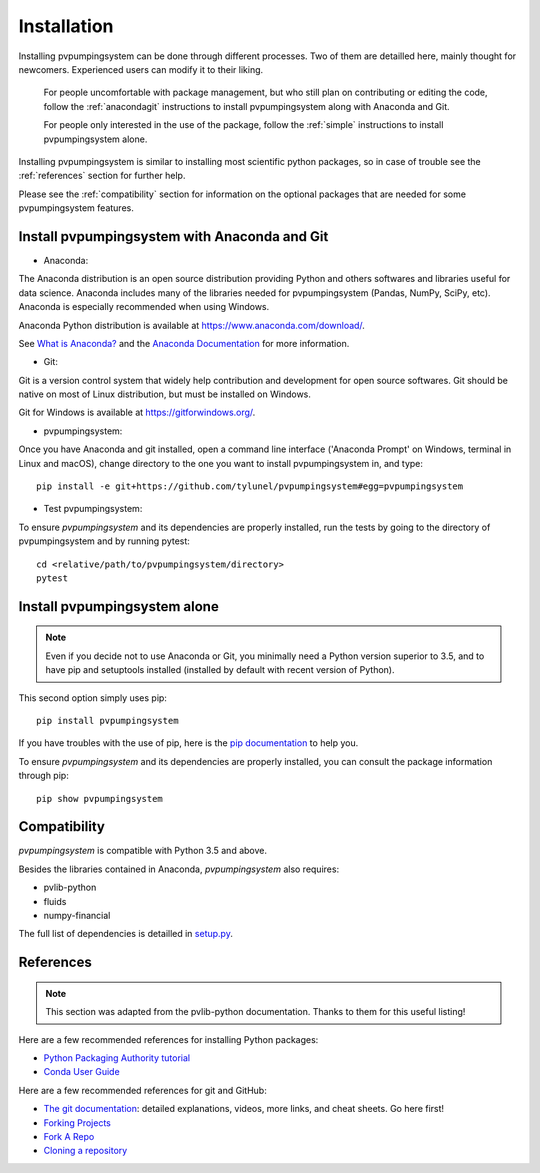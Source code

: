 .. _installation: pvpumpingsystem

Installation
============

Installing pvpumpingsystem can be done through different processes. Two of
them are detailled here, mainly thought for newcomers. Experienced users
can modify it to their liking.


    For people uncomfortable with package management, but who still plan on contributing or editing the code, follow the :ref:`anacondagit` instructions to install pvpumpingsystem along with Anaconda and Git.

    For people only interested in the use of the package, follow the :ref:`simple` instructions to install pvpumpingsystem alone.


Installing pvpumpingsystem is similar to installing most scientific python
packages, so in case of trouble see the :ref:`references` section
for further help.

Please see the :ref:`compatibility` section for information on the
optional packages that are needed for some pvpumpingsystem features.

.. _anacondagit:

Install pvpumpingsystem with Anaconda and Git
---------------------------------------------


- Anaconda:

The Anaconda distribution is an open source distribution providing Python
and others softwares and libraries useful for data science. Anaconda includes
many of the libraries needed for pvpumpingsystem (Pandas, NumPy, SciPy, etc).
Anaconda is especially recommended when using Windows.

Anaconda Python distribution is available at `<https://www.anaconda.com/download/>`_.

See `What is Anaconda? <https://www.anaconda.com/what-is-anaconda/>`_
and the `Anaconda Documentation <https://docs.anaconda.com/anaconda/>`_
for more information.


- Git:

Git is a version control system that widely help contribution and development
for open source softwares. Git should be native on most of Linux distribution,
but must be installed on Windows.

Git for Windows is available at `<https://gitforwindows.org/>`_.


- pvpumpingsystem:

Once you have Anaconda and git installed, open a command line interface
('Anaconda Prompt' on Windows, terminal in Linux and macOS), change
directory to the one you want to install pvpumpingsystem in, and type::

    pip install -e git+https://github.com/tylunel/pvpumpingsystem#egg=pvpumpingsystem



- Test pvpumpingsystem:

To ensure *pvpumpingsystem* and its dependencies are properly installed,
run the tests by going to the directory of pvpumpingsystem and by running
pytest::

    cd <relative/path/to/pvpumpingsystem/directory>
    pytest


.. _simple:

Install pvpumpingsystem alone
-----------------------------

.. note::

    Even if you decide not to use Anaconda or Git, you minimally need a Python
    version superior to 3.5, and to have pip and setuptools installed (installed
    by default with recent version of Python).

This second option simply uses pip::

    pip install pvpumpingsystem


If you have troubles with the use of pip, here is the
`pip documentation <https://pip.pypa.io/en/stable/user_guide/#installing-packages>`_
to help you.

To ensure *pvpumpingsystem* and its dependencies are properly installed,
you can consult the package information through pip::

    pip show pvpumpingsystem



.. _compatibility:

Compatibility
-------------

*pvpumpingsystem* is compatible with Python 3.5 and above.

Besides the libraries contained in Anaconda, *pvpumpingsystem* also requires:

* pvlib-python
* fluids
* numpy-financial

The full list of dependencies is detailled in
`setup.py <https://github.com/tylunel/pvpumpingsystem/docs/environment.rst>`_.


.. _references:

References
----------

.. note::

    This section was adapted from the pvlib-python documentation.
    Thanks to them for this useful listing!

Here are a few recommended references for installing Python packages:

* `Python Packaging Authority tutorial
  <https://packaging.python.org/tutorials/installing-packages/>`_
* `Conda User Guide
  <http://conda.pydata.org/docs/index.html>`_

Here are a few recommended references for git and GitHub:

* `The git documentation <https://git-scm.com/doc>`_:
  detailed explanations, videos, more links, and cheat sheets. Go here first!
* `Forking Projects <https://guides.github.com/activities/forking/>`_
* `Fork A Repo <https://help.github.com/articles/fork-a-repo/>`_
* `Cloning a repository
  <https://help.github.com/articles/cloning-a-repository/>`_


